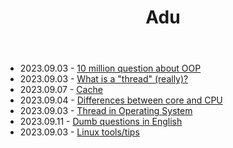 #+TITLE: Adu

- 2023.09.03 - [[file:ask/10_million_questions_about_oop.org][10 million question about OOP]]
- 2023.09.03 - [[file:ask/thread_really.org][What is a "thread" (really)?]]
- 2023.09.07 - [[file:concepts/cache.org][Cache]]
- 2023.09.04 - [[file:concepts/diff_core_and_cpu.org][Differences between core and CPU]]
- 2023.09.03 - [[file:concepts/thread.org][Thread in Operating System]]
- 2023.09.11 - [[file:languages/english-ask.org][Dumb questions in English]]
- 2023.09.03 - [[file:linux_tool/linux_tips.org][Linux tools/tips]]